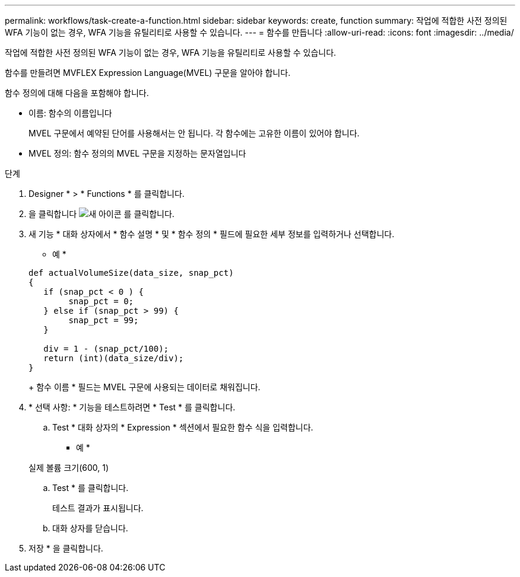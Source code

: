 ---
permalink: workflows/task-create-a-function.html 
sidebar: sidebar 
keywords: create, function 
summary: 작업에 적합한 사전 정의된 WFA 기능이 없는 경우, WFA 기능을 유틸리티로 사용할 수 있습니다. 
---
= 함수를 만듭니다
:allow-uri-read: 
:icons: font
:imagesdir: ../media/


[role="lead"]
작업에 적합한 사전 정의된 WFA 기능이 없는 경우, WFA 기능을 유틸리티로 사용할 수 있습니다.

함수를 만들려면 MVFLEX Expression Language(MVEL) 구문을 알아야 합니다.

함수 정의에 대해 다음을 포함해야 합니다.

* 이름: 함수의 이름입니다
+
MVEL 구문에서 예약된 단어를 사용해서는 안 됩니다. 각 함수에는 고유한 이름이 있어야 합니다.

* MVEL 정의: 함수 정의의 MVEL 구문을 지정하는 문자열입니다


.단계
. Designer * > * Functions * 를 클릭합니다.
. 을 클릭합니다 image:../media/new_wfa_icon.gif["새 아이콘"] 를 클릭합니다.
. 새 기능 * 대화 상자에서 * 함수 설명 * 및 * 함수 정의 * 필드에 필요한 세부 정보를 입력하거나 선택합니다.
+
* 예 *

+
[listing]
----
def actualVolumeSize(data_size, snap_pct)
{
   if (snap_pct < 0 ) {
        snap_pct = 0;
   } else if (snap_pct > 99) {
        snap_pct = 99;
   }

   div = 1 - (snap_pct/100);
   return (int)(data_size/div);
}
----
+
함수 이름 * 필드는 MVEL 구문에 사용되는 데이터로 채워집니다.

. * 선택 사항: * 기능을 테스트하려면 * Test * 를 클릭합니다.
+
.. Test * 대화 상자의 * Expression * 섹션에서 필요한 함수 식을 입력합니다.
+
* 예 *

+
실제 볼륨 크기(600, 1)

.. Test * 를 클릭합니다.
+
테스트 결과가 표시됩니다.

.. 대화 상자를 닫습니다.


. 저장 * 을 클릭합니다.

